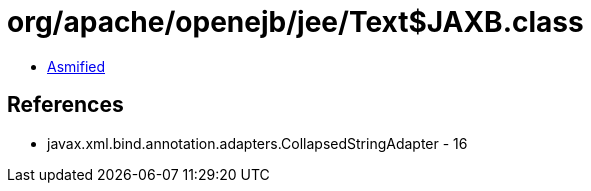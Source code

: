 = org/apache/openejb/jee/Text$JAXB.class

 - link:Text$JAXB-asmified.java[Asmified]

== References

 - javax.xml.bind.annotation.adapters.CollapsedStringAdapter - 16
